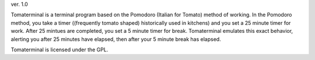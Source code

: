 ver. 1.0

Tomaterminal is a terminal program based on the Pomodoro (Italian for Tomato) method of working. In the Pomodoro method, you take a timer ((frequently tomato shaped) historically used in kitchens) and you set a 25 minute timer for work. After 25 mintues are completed, you set a 5 minute timer for break. Tomaterminal emulates this exact behavior, alerting you after 25 minutes have elapsed, then after your 5 minute break has elapsed.


Tomaterminal is licensed under the GPL.
